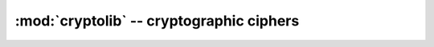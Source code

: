 :mod:`cryptolib` -- cryptographic ciphers
=========================================

.. autoapimodule:: cryptolib
    :noindex:
    :members:
    :undoc-members:
    :private-members: 
    :special-members:
